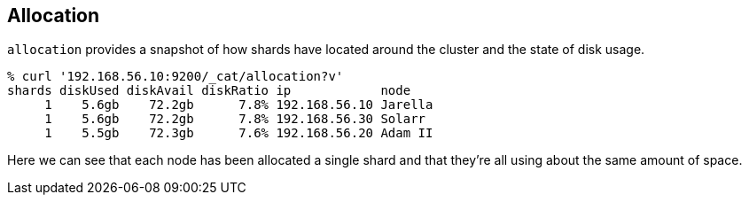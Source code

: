 [[cat-allocation]]
== Allocation

`allocation` provides a snapshot of how shards have located around the
cluster and the state of disk usage.

[source,shell]
--------------------------------------------------
% curl '192.168.56.10:9200/_cat/allocation?v'
shards diskUsed diskAvail diskRatio ip            node
     1    5.6gb    72.2gb      7.8% 192.168.56.10 Jarella
     1    5.6gb    72.2gb      7.8% 192.168.56.30 Solarr
     1    5.5gb    72.3gb      7.6% 192.168.56.20 Adam II
--------------------------------------------------

Here we can see that each node has been allocated a single shard and
that they're all using about the same amount of space.
